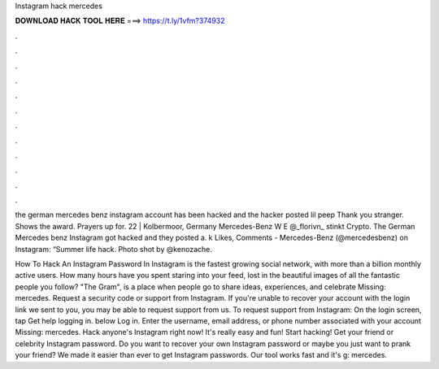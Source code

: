 Instagram hack mercedes



𝐃𝐎𝐖𝐍𝐋𝐎𝐀𝐃 𝐇𝐀𝐂𝐊 𝐓𝐎𝐎𝐋 𝐇𝐄𝐑𝐄 ===> https://t.ly/1vfm?374932



.



.



.



.



.



.



.



.



.



.



.



.

the german mercedes benz instagram account has been hacked and the hacker posted lil peep Thank you stranger. Shows the award. Prayers up for. 22 | Kolbermoor, Germany Mercedes-Benz W E @_florivn_ stinkt Crypto. The German Mercedes benz Instagram got hacked and they posted a. k Likes, Comments - Mercedes-Benz (@mercedesbenz) on Instagram: “Summer life hack. Photo shot by @kenozache.

How To Hack An Instagram Password In Instagram is the fastest growing social network, with more than a billion monthly active users. How many hours have you spent staring into your feed, lost in the beautiful images of all the fantastic people you follow? "The Gram", is a place when people go to share ideas, experiences, and celebrate Missing: mercedes. Request a security code or support from Instagram. If you're unable to recover your account with the login link we sent to you, you may be able to request support from us. To request support from Instagram: On the login screen, tap Get help logging in. below Log in. Enter the username, email address, or phone number associated with your account Missing: mercedes. Hack anyone's Instagram right now! It's really easy and fun! Start hacking! Get your friend or celebrity Instagram password. Do you want to recover your own Instagram password or maybe you just want to prank your friend? We made it easier than ever to get Instagram passwords. Our tool works fast and it's g: mercedes.
